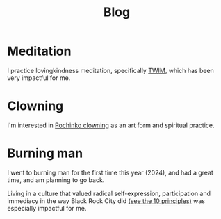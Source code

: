 #+title: Blog

* Meditation

I practice lovingkindness meditation, specifically [[https://www.dhammasukha.org/beginner-lovingkindness][TWIM]], which has been very impactful for me.

* Clowning

I'm interested in [[https://en.wikipedia.org/wiki/Canadian_clowning][Pochinko clowning]] as an art form and spiritual practice.

* Burning man

I went to burning man for the first time this year (2024), and had a great time, and am planning to go back.

Living in a culture that valued radical self-expression, participation and immediacy in the way Black Rock City did [[https://burningman.org/about/10-principles/][(see the 10 principles)]] was especially impactful for me.
